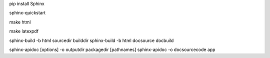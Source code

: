 pip install Sphinx

sphinx-quickstart

make html

make latexpdf

sphinx-build -b html sourcedir builddir
sphinx-build -b html doc\source doc\build

sphinx-apidoc [options] -o outputdir packagedir [pathnames]
sphinx-apidoc -o doc\source\code app


